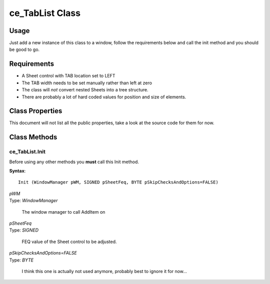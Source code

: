 ============================
ce_TabList Class
============================

.. _class-ce_tablist:

.. describe:: ce_TabList Class(ce_BaseWindowComponent),Implements(WindowComponent)

  This class will take a Sheet control and convert it into list box representation of the TABs on the left.
  It is designed with a fairly narrow target but as long as you stay within the guidelines it seems to work well :)

Usage
=====

Just add a new instance of this class to a window, follow the requirements below and call the init method and you should be good to go. 

Requirements
============

* A Sheet control with TAB location set to LEFT
* The TAB width needs to be set manually rather than left at zero
* The class will *not* convert nested Sheets into a tree structure.
* There are probably a lot of hard coded values for position and size of elements.


Class Properties
================ 

This document will not list all the public properties, take a look at the source code for them for now.


Class Methods
=============


.. _method-ce_tablist.init:

---------------
ce_TabList.Init
---------------

Before using any other methods you **must** call this Init method. 

**Syntax**::

  Init (WindowManager pWM, SIGNED pSheetFeq, BYTE pSkipChecksAndOptions=FALSE)

.. describe:: Parameters:

| *pWM*
| Type: *WindowManager* 

  The window manager to call AddItem on

| *pSheetFeq*
| Type: *SIGNED*

  FEQ value of the Sheet control to be adjusted.

| *pSkipChecksAndOptions=FALSE*
| Type: *BYTE*

  I think this one is actually not used anymore, probably best to ignore it for now...

